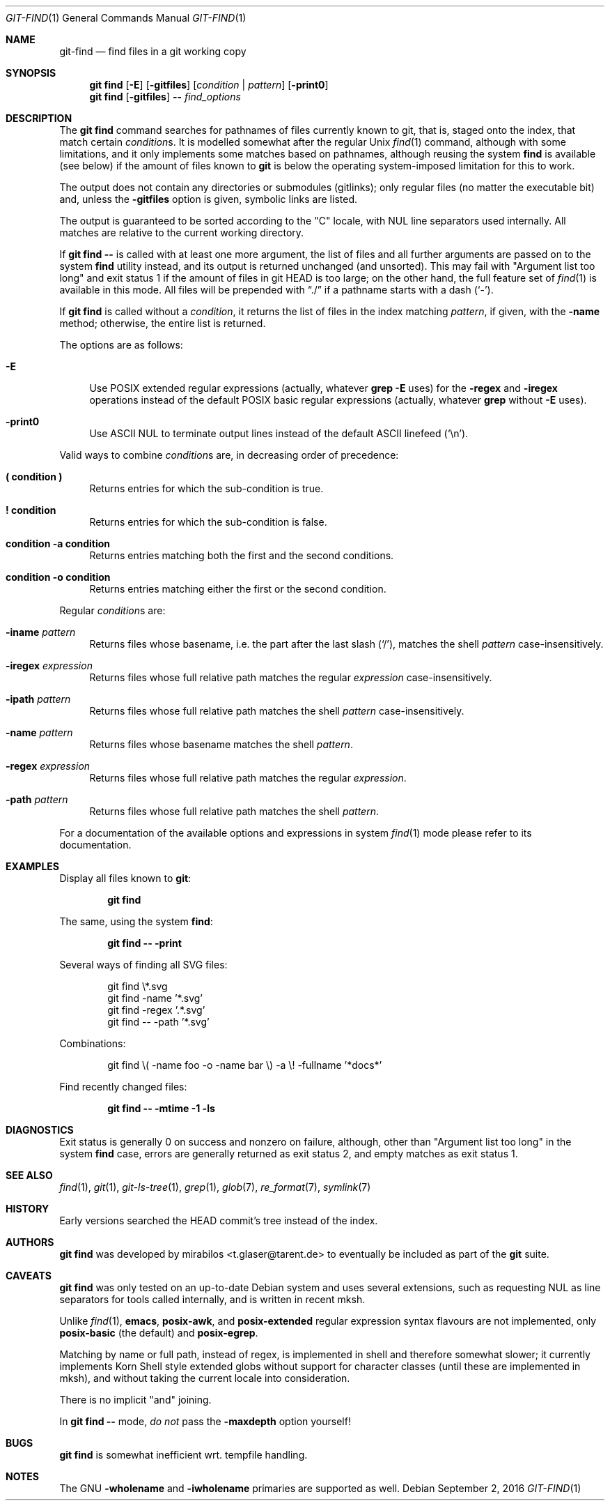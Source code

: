 .\" Copyright © 2016
.\"	mirabilos <t.glaser@tarent.de>
.\"
.\" Provided that these terms and disclaimer and all copyright notices
.\" are retained or reproduced in an accompanying document, permission
.\" is granted to deal in this work without restriction, including un‐
.\" limited rights to use, publicly perform, distribute, sell, modify,
.\" merge, give away, or sublicence.
.\"
.\" This work is provided “AS IS” and WITHOUT WARRANTY of any kind, to
.\" the utmost extent permitted by applicable law, neither express nor
.\" implied; without malicious intent or gross negligence. In no event
.\" may a licensor, author or contributor be held liable for indirect,
.\" direct, other damage, loss, or other issues arising in any way out
.\" of dealing in the work, even if advised of the possibility of such
.\" damage or existence of a defect, except proven that it results out
.\" of said person’s immediate fault when using the work as intended.
.Dd September 2, 2016
.Dt GIT\-FIND 1
.Os
.Sh NAME
.Nm git\-find
.Nd find files in a git working copy
.Sh SYNOPSIS
.Nm git find
.Op Fl E
.Op Fl gitfiles
.Op Ar condition | Ar pattern
.Op Fl print0
.Nm git find
.Op Fl gitfiles
.Fl \-
.Ar find_options
.Sh DESCRIPTION
The
.Nm git find
command searches for pathnames of files currently known to git,
that is, staged onto the index, that match certain
.Ar condition Ns s .
It is modelled somewhat after the regular Unix
.Xr find 1
command, although with some limitations, and it only implements
some matches based on pathnames, although reusing the system
.Nm find
is available (see below) if the amount of files known to
.Nm git
is below the operating system-imposed limitation for this to work.
.Pp
The output does not contain any directories or submodules (gitlinks);
only regular files (no matter the executable bit) and, unless the
.Fl gitfiles
option is given, symbolic links are listed.
.Pp
The output is guaranteed to be sorted according to the "C" locale,
with NUL line separators used internally.
All matches are relative to the current working directory.
.Pp
If
.Nm git find Fl \-
is called with at least one more argument, the list of files and
all further arguments are passed on to the system
.Nm find
utility instead, and its output is returned unchanged (and unsorted).
This may fail with "Argument list too long" and exit status 1 if the
amount of files in git HEAD is too large; on the other hand, the full
feature set of
.Xr find 1
is available in this mode.
All files will be prepended with
.Dq ./
if a pathname starts with a dash
.Pq Sq \-\& .
.Pp
If
.Nm git find
is called without a
.Ar condition ,
it returns the list of files in the index matching
.Ar pattern ,
if given, with the
.Fl name
method; otherwise, the entire list is returned.
.Pp
The options are as follows:
.Bl -tag -width XX
.It Fl E
Use
.Tn POSIX
extended regular expressions (actually, whatever
.Ic grep Fl E
uses) for the
.Fl regex
and
.Fl iregex
operations instead of the default
.Tn POSIX
basic regular expressions (actually, whatever
.Ic grep
without
.Fl E
uses).
.It Fl print0
Use ASCII NUL to terminate output lines
instead of the default ASCII linefeed
.Pq Sq \en .
.El
.Pp
Valid ways to combine
.Ar condition Ns s
are, in decreasing order of precedence:
.Bl -tag -width XX
.It Ic (\& condition )\&
Returns entries for which the sub-condition is true.
.It Ic !\& condition
Returns entries for which the sub-condition is false.
.It Ic condition Fl a Ic condition
Returns entries matching both the first and the second conditions.
.It Ic condition Fl o Ic condition
Returns entries matching either the first or the second condition.
.El
.Pp
Regular
.Ar condition Ns s
are:
.Bl -tag -width XX
.It Fl iname Ar pattern
Returns files whose basename, i.e. the part after the last slash
.Pq Sq / ,
matches the shell
.Ar pattern
case-insensitively.
.It Fl iregex Ar expression
Returns files whose full relative path matches the regular
.Ar expression
case-insensitively.
.It Fl ipath Ar pattern
Returns files whose full relative path matches the shell
.Ar pattern
case-insensitively.
.It Fl name Ar pattern
Returns files whose basename matches the shell
.Ar pattern .
.It Fl regex Ar expression
Returns files whose full relative path matches the regular
.Ar expression .
.It Fl path Ar pattern
Returns files whose full relative path matches the shell
.Ar pattern .
.El
.Pp
For a documentation of the available options and expressions in system
.Xr find 1
mode please refer to its documentation.
.Sh EXAMPLES
Display all files known to
.Nm git :
.Pp
.Dl git find
.Pp
The same, using the system
.Nm find :
.Pp
.Dl git find \-\- \-print
.Pp
Several ways of finding all SVG files:
.Bd -literal -offset indent
git find \e*.svg
git find \-name '*.svg'
git find \-regex '.*\.svg'
git find \-\- \-path '*.svg'
.Ed
.Pp
Combinations:
.Bd -literal -offset indent
git find \e( -name foo -o -name bar \e) -a \e! -fullname '*docs*'
.Ed
.Pp
Find recently changed files:
.Pp
.Dl git find \-\- \-mtime \-1 \-ls
.Sh DIAGNOSTICS
Exit status is generally 0 on success and nonzero on failure,
although, other than "Argument list too long" in the system
.Nm find
case, errors are generally returned as exit status 2, and
empty matches as exit status 1.
.Sh SEE ALSO
.Xr find 1 ,
.Xr git 1 ,
.Xr git\-ls\-tree 1 ,
.Xr grep 1 ,
.Xr glob 7 ,
.Xr re_format 7 ,
.Xr symlink 7
.Sh HISTORY
Early versions searched the HEAD commit's tree instead of the index.
.Sh AUTHORS
.Nm git find
was developed by
.An mirabilos Aq t.glaser@tarent.de
to eventually be included as part of the
.Nm git
suite.
.Sh CAVEATS
.Nm git find
was only tested on an up-to-date Debian system and uses several
extensions, such as requesting NUL as line separators for tools
called internally, and is written in recent mksh.
.Pp
Unlike
.Xr find 1 ,
.Ic emacs ,
.Ic posix\-awk ,
and
.Ic posix\-extended
regular expression syntax flavours are not implemented, only
.Ic posix\-basic
(the default) and
.Ic posix\-egrep .
.Pp
Matching by name or full path, instead of regex, is implemented
in shell and therefore somewhat slower; it currently implements
Korn Shell style extended globs without support for character
classes (until these are implemented in mksh), and without taking
the current locale into consideration.
.Pp
There is no implicit "and" joining.
.Pp
In
.Nm git find Fl \-
mode,
.Em do not
pass the
.Fl maxdepth
option yourself!
.Sh BUGS
.Nm git find
is somewhat inefficient wrt. tempfile handling.
.Sh NOTES
The
.Tn GNU
.Fl wholename
and
.Fl iwholename
primaries are supported as well.
